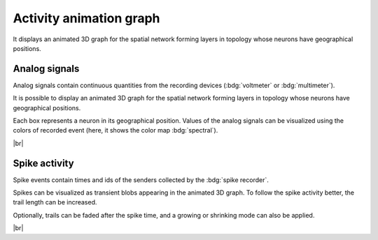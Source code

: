 |axis-arrow| Activity animation graph
=====================================

It displays an animated 3D graph for the spatial network forming layers in topology whose neurons have geographical
positions.

.. seeAlso::
   - :ref:`Use controller for activity graph<controller-sidebar-activity-animation-controller>`

.. _activity-animation-graph-analog-signals:

Analog signals
--------------

.. image:: /_static/img/gif/anim-analog-signals.gif
   :align: left
   :target: #analog-signals

Analog signals contain continuous quantities from the recording devices (:bdg:`voltmeter` or :bdg:`multimeter`).

It is possible to display an animated 3D graph for the spatial network forming layers in topology whose neurons have
geographical positions.

Each box represents a neuron in its geographical position. Values of the analog signals can be visualized using the
colors of recorded event (here, it shows the color map :bdg:`spectral`).

|br|

.. _activity-animation-graph-spike-activity:

Spike activity
--------------

.. image:: /_static/img/gif/anim-spike-activity.gif
   :align: left
   :target: #spike-activity

Spike events contain times and ids of the senders collected by the :bdg:`spike recorder`.

Spikes can be visualized as transient blobs appearing in the animated 3D graph. To follow the spike activity better, the
trail length can be increased.

Optionally, trails can be faded after the spike time, and a growing or shrinking mode can also be applied.

|br|

.. |axis-arrow| image:: /_static/img/icons/axis-arrow.svg
   :alt: axis-arrow
   :height: 40px
   :target: #
